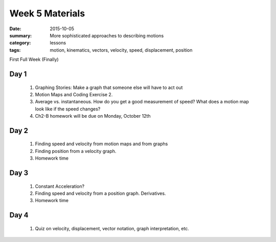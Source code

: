 Week 5 Materials  
################

:date: 2015-10-05
:summary: More sophisticated approaches to describing motions 
:category: lessons
:tags: motion, kinematics, vectors, velocity, speed, displacement, position

First Full Week  (Finally)


=====
Day 1
=====

 1. Graphing Stories: Make a graph that someone else will have to act out

 2. Motion Maps and Coding Exercise 2.

 3. Average vs. instantaneous.  How do you get a good measurement of speed?  What does a motion map look like if the speed changes?

 4. Ch2-B homework will be due on Monday, October 12th


=====
Day 2
=====

 1. Finding speed and velocity from motion maps and from graphs

 2. Finding position from a velocity graph.

 3. Homework time

=====
Day 3
=====

 1. Constant Acceleration?

 2. Finding speed and velocity from a position graph. Derivatives.

 3. Homework time

=====
Day 4
=====

 1. Quiz on velocity, displacement, vector notation, graph interpretation, etc.



   

